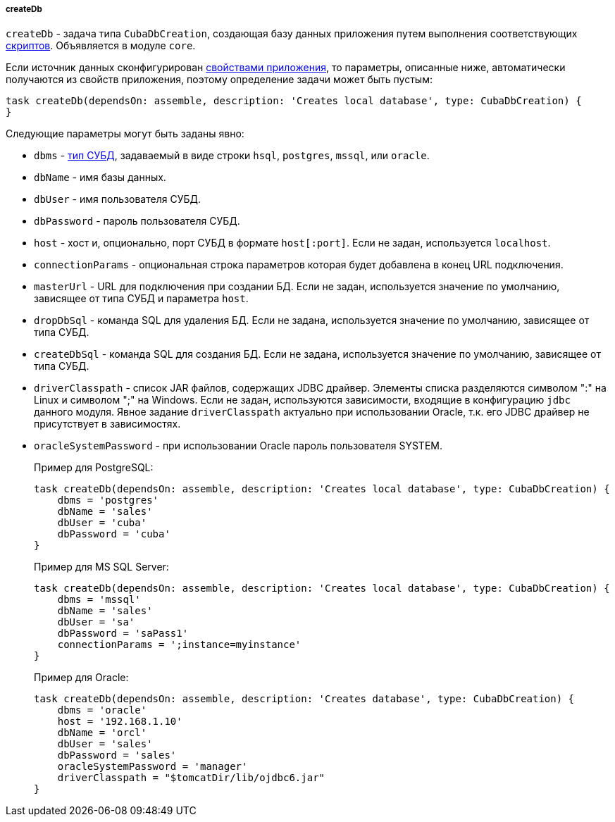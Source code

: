 :sourcesdir: ../../../../../source

[[build.gradle_createDb]]
===== createDb

`createDb` - задача типа `CubaDbCreation`, создающая базу данных приложения путем выполнения соответствующих <<db_scripts,скриптов>>. Объявляется в модуле `core`.

Если источник данных сконфигурирован <<db_connection_app,свойствами приложения>>, то параметры, описанные ниже, автоматически получаются из свойств приложения, поэтому определение задачи может быть пустым:

[source, groovy]
----
task createDb(dependsOn: assemble, description: 'Creates local database', type: CubaDbCreation) {
}
----

Следующие параметры могут быть заданы явно:

* `dbms` - <<dbms_types, тип СУБД>>, задаваемый в виде строки `hsql`, `postgres`, `mssql`, или `oracle`.

* `dbName` - имя базы данных.

* `dbUser` - имя пользователя СУБД.

* `dbPassword` - пароль пользователя СУБД.

* `host` - хост и, опционально, порт СУБД в формате `host[:port]`. Если не задан, используется `localhost`.

* `connectionParams` - опциональная строка параметров которая будет добавлена в конец URL подключения.

* `masterUrl` - URL для подключения при создании БД. Если не задан, используется значение по умолчанию, зависящее от типа СУБД и параметра `host`.

* `dropDbSql` - команда SQL для удаления БД. Если не задана, используется значение по умолчанию, зависящее от типа СУБД.

* `createDbSql` - команда SQL для создания БД. Если не задана, используется значение по умолчанию, зависящее от типа СУБД.

* `driverClasspath` - список JAR файлов, содержащих JDBC драйвер. Элементы списка разделяются символом ":" на Linux и символом ";" на Windows. Если не задан, используются зависимости, входящие в конфигурацию `jdbc` данного модуля. Явное задание `driverClasspath` актуально при использовании Oracle, т.к. его JDBC драйвер не присутствует в зависимостях.

* `oracleSystemPassword` - при использовании Oracle пароль пользователя SYSTEM.
+
Пример для PostgreSQL:
+
[source, java]
----
task createDb(dependsOn: assemble, description: 'Creates local database', type: CubaDbCreation) {
    dbms = 'postgres'
    dbName = 'sales'
    dbUser = 'cuba'
    dbPassword = 'cuba'
}
----
+
Пример для MS SQL Server:
+
[source, java]
----
task createDb(dependsOn: assemble, description: 'Creates local database', type: CubaDbCreation) {
    dbms = 'mssql'
    dbName = 'sales'
    dbUser = 'sa'
    dbPassword = 'saPass1'
    connectionParams = ';instance=myinstance'
}
----
+
Пример для Oracle:
+
[source, java]
----
task createDb(dependsOn: assemble, description: 'Creates database', type: CubaDbCreation) {
    dbms = 'oracle'
    host = '192.168.1.10'
    dbName = 'orcl'
    dbUser = 'sales'
    dbPassword = 'sales'
    oracleSystemPassword = 'manager'
    driverClasspath = "$tomcatDir/lib/ojdbc6.jar"
}
----


